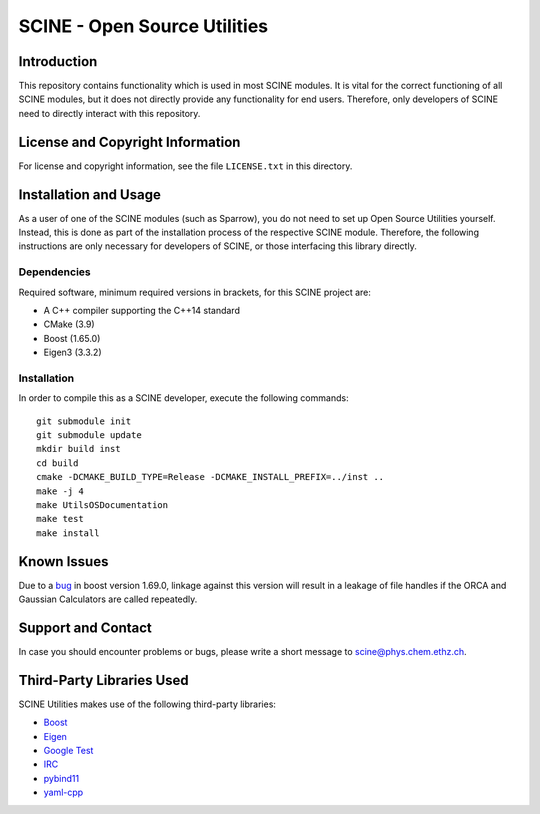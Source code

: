 SCINE - Open Source Utilities
=============================

Introduction
------------

This repository contains functionality which is used in most SCINE modules.
It is vital for the correct functioning of all SCINE modules, but it does not
directly provide any functionality for end users. Therefore, only developers
of SCINE need to directly interact with this repository.

License and Copyright Information
---------------------------------

For license and copyright information, see the file ``LICENSE.txt`` in this
directory.

Installation and Usage
----------------------

As a user of one of the SCINE modules (such as Sparrow), you do not need
to set up Open Source Utilities yourself. Instead, this is done as part of the
installation process of the respective SCINE module. Therefore, the following
instructions are only necessary for developers of SCINE, or those interfacing
this library directly.

Dependencies
............

Required software, minimum required versions in brackets, for this SCINE project are:

- A C++ compiler supporting the C++14 standard
- CMake (3.9)
- Boost (1.65.0)
- Eigen3 (3.3.2)

Installation
............

In order to compile this as a SCINE developer, execute the following
commands::

    git submodule init
    git submodule update
    mkdir build inst
    cd build
    cmake -DCMAKE_BUILD_TYPE=Release -DCMAKE_INSTALL_PREFIX=../inst ..
    make -j 4
    make UtilsOSDocumentation
    make test
    make install

Known Issues
------------

Due to a `bug <https://github.com/boostorg/process/issues/62>`_ in boost 
version 1.69.0, linkage against this version will result in a leakage
of file handles if the ORCA and Gaussian Calculators are called repeatedly.

Support and Contact
-------------------

In case you should encounter problems or bugs, please write a short message
to scine@phys.chem.ethz.ch.

Third-Party Libraries Used
--------------------------

SCINE Utilities makes use of the following third-party libraries:

- `Boost <https://www.boost.org/>`_
- `Eigen <http://eigen.tuxfamily.org>`_
- `Google Test <https://github.com/google/googletest>`_
- `IRC <https://github.com/rmeli/irc>`_
- `pybind11 <https://github.com/pybind/pybind11>`_
- `yaml-cpp <https://github.com/jbeder/yaml-cpp>`_
